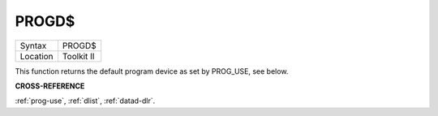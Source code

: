 ..  _progd-dlr:

PROGD$
======

+----------+-------------------------------------------------------------------+
| Syntax   |  PROGD$                                                           |
+----------+-------------------------------------------------------------------+
| Location |  Toolkit II                                                       |
+----------+-------------------------------------------------------------------+

This function returns the default program device as set by PROG\_USE,
see below.

**CROSS-REFERENCE**

:ref:`prog-use`,
:ref:`dlist`, :ref:`datad-dlr`.

